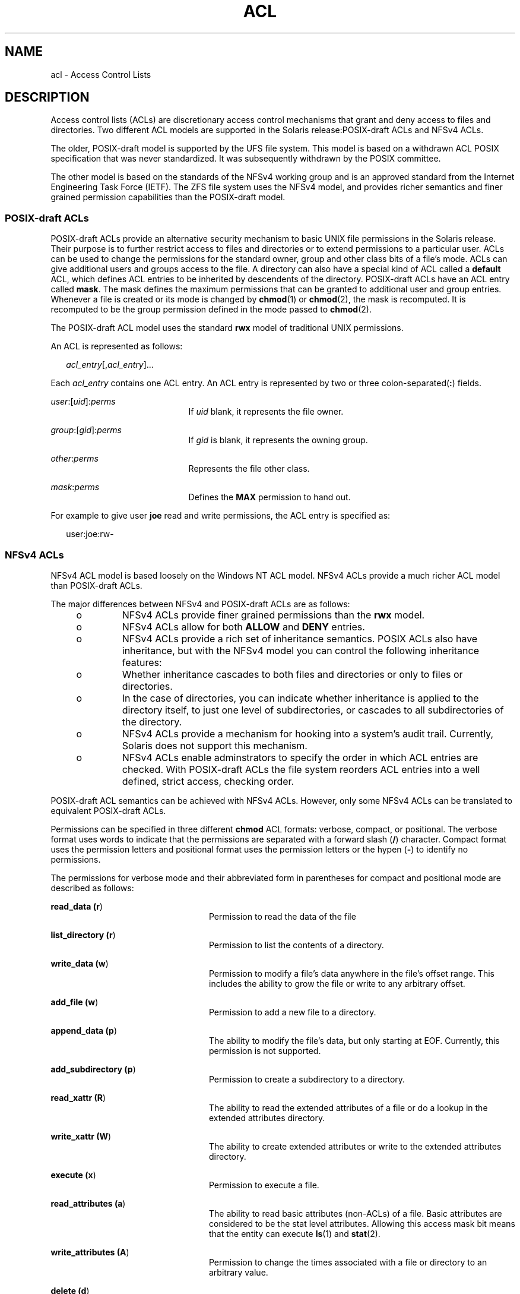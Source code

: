 '\" te
.\" Copyright (c) 2008, Sun Microsystems, Inc. All Rights Reserved.
.\" The contents of this file are subject to the terms of the Common Development and Distribution License (the "License").  You may not use this file except in compliance with the License.
.\" You can obtain a copy of the license at usr/src/OPENSOLARIS.LICENSE or http://www.opensolaris.org/os/licensing.  See the License for the specific language governing permissions and limitations under the License.
.\" When distributing Covered Code, include this CDDL HEADER in each file and include the License file at usr/src/OPENSOLARIS.LICENSE.  If applicable, add the following below this CDDL HEADER, with the fields enclosed by brackets "[]" replaced with your own identifying information: Portions Copyright [yyyy] [name of copyright owner]
.TH ACL 5 "Sep 10, 2013"
.SH NAME
acl \- Access Control Lists
.SH DESCRIPTION
.sp
.LP
Access control lists (ACLs) are discretionary access control mechanisms that
grant and deny access to files and directories. Two different ACL models are
supported in the Solaris release:POSIX-draft ACLs and NFSv4 ACLs.
.sp
.LP
The older, POSIX-draft model is supported by the UFS file system. This model is
based on a withdrawn ACL POSIX specification that was never standardized. It
was subsequently withdrawn by the POSIX committee.
.sp
.LP
The other model is based on the standards of the NFSv4 working group and is an
approved standard from the Internet Engineering Task Force (IETF). The ZFS file
system uses the NFSv4 model, and provides richer semantics and finer grained
permission capabilities than the POSIX-draft model.
.SS "\fBPOSIX\fR-draft \fBACL\fRs"
.sp
.LP
POSIX-draft ACLs provide an alternative security mechanism to basic UNIX file
permissions in the Solaris release. Their purpose is to further restrict access
to files and directories or to extend permissions to a particular user. ACLs
can be used to change the permissions for the standard owner, group and other
class bits of a file's mode. ACLs can give additional users and groups access
to the file. A directory can also have a special kind of ACL called a
\fBdefault\fR ACL, which defines ACL entries to be inherited by descendents of
the directory. POSIX-draft ACLs have an ACL entry called \fBmask\fR. The mask
defines the maximum permissions that can be granted to additional user and
group entries. Whenever a file is created or its mode is changed by
\fBchmod\fR(1) or \fBchmod\fR(2), the mask is recomputed. It is recomputed to
be the group permission defined in the mode passed to \fBchmod\fR(2).
.sp
.LP
The POSIX-draft ACL model uses the standard \fBrwx\fR model of traditional UNIX
permissions.
.sp
.LP
An ACL is represented as follows:
.sp
.in +2
.nf
\fIacl_entry\fR[,\fIacl_entry\fR]...
.fi
.in -2
.sp

.sp
.LP
Each \fIacl_entry\fR contains one ACL entry. An ACL entry is represented by two
or three colon-separated(\fB:\fR) fields.
.sp
.ne 2
.na
\fB\fIuser\fR:[\fIuid\fR]:\fIperms\fR\fR
.ad
.RS 21n
If \fIuid\fR blank, it represents the file owner.
.RE

.sp
.ne 2
.na
\fB\fIgroup\fR:[\fIgid\fR]:\fIperms\fR\fR
.ad
.RS 21n
If \fIgid\fR is blank, it represents the owning group.
.RE

.sp
.ne 2
.na
\fB\fIother\fR:\fIperms\fR\fR
.ad
.RS 21n
Represents the file other class.
.RE

.sp
.ne 2
.na
\fB\fImask\fR:\fIperms\fR\fR
.ad
.RS 21n
Defines the \fBMAX\fR permission to hand out.
.RE

.sp
.LP
For example to give user \fBjoe\fR read and write permissions, the ACL entry is
specified as:
.sp
.in +2
.nf
user:joe:rw-
.fi
.in -2
.sp

.SS "\fBNFS\fRv4 \fBACL\fRs"
.sp
.LP
NFSv4 ACL model is based loosely on the Windows NT ACL model. NFSv4 ACLs
provide a much richer ACL model than POSIX-draft ACLs.
.sp
.LP
The major differences between NFSv4 and POSIX-draft ACLs are as follows:
.RS +4
.TP
.ie t \(bu
.el o
NFSv4 ACLs provide finer grained permissions than the \fBrwx\fR model.
.RE
.RS +4
.TP
.ie t \(bu
.el o
NFSv4 ACLs allow for both \fBALLOW\fR and \fBDENY\fR entries.
.RE
.RS +4
.TP
.ie t \(bu
.el o
NFSv4 ACLs provide a rich set of inheritance semantics. POSIX ACLs also have
inheritance, but with the NFSv4 model you can control the following inheritance
features:
.RS +4
.TP
.ie t \(bu
.el o
Whether inheritance cascades to both files and directories or only to files or
directories.
.RE
.RS +4
.TP
.ie t \(bu
.el o
In the case of directories, you can indicate whether inheritance is applied to
the directory itself, to just one level of subdirectories, or cascades to all
subdirectories of the directory.
.RE
.RE
.RS +4
.TP
.ie t \(bu
.el o
NFSv4 ACLs provide a mechanism for hooking into a system's audit trail.
Currently, Solaris does not support this mechanism.
.RE
.RS +4
.TP
.ie t \(bu
.el o
NFSv4 ACLs enable adminstrators to specify the order in which ACL entries are
checked. With POSIX-draft ACLs the file system reorders ACL entries into a well
defined, strict access, checking order.
.RE
.sp
.LP
POSIX-draft ACL semantics can be achieved with NFSv4 ACLs. However, only some
NFSv4 ACLs can be translated to equivalent POSIX-draft ACLs.
.sp
.LP
Permissions can be specified in three different \fBchmod\fR ACL formats:
verbose, compact, or positional. The verbose format uses words to indicate that
the permissions are separated with a forward slash (\fB/\fR) character. Compact
format uses the permission letters and positional format uses the permission
letters or the hypen (\fB-\fR) to identify no permissions.
.sp
.LP
The permissions for verbose mode and their abbreviated form in parentheses for
compact and positional mode are described as follows:
.sp
.ne 2
.na
\fBread_data (\fBr\fR)\fR
.ad
.RS 24n
Permission to read the data of the file
.RE

.sp
.ne 2
.na
\fBlist_directory (\fBr\fR)\fR
.ad
.RS 24n
Permission to list the contents of a directory.
.RE

.sp
.ne 2
.na
\fBwrite_data (\fBw\fR)\fR
.ad
.RS 24n
Permission to modify a file's data anywhere in the file's offset range. This
includes the ability to grow the file or write to any arbitrary offset.
.RE

.sp
.ne 2
.na
\fBadd_file (\fBw\fR)\fR
.ad
.RS 24n
Permission to add a new file to a directory.
.RE

.sp
.ne 2
.na
\fBappend_data (\fBp\fR)\fR
.ad
.RS 24n
The ability to modify the file's data, but only starting at EOF. Currently,
this permission is not supported.
.RE

.sp
.ne 2
.na
\fBadd_subdirectory (\fBp\fR)\fR
.ad
.RS 24n
Permission to create a subdirectory to a directory.
.RE

.sp
.ne 2
.na
\fBread_xattr (\fBR\fR)\fR
.ad
.RS 24n
The ability to read the extended attributes of a file or do a lookup in the
extended attributes directory.
.RE

.sp
.ne 2
.na
\fBwrite_xattr (\fBW\fR)\fR
.ad
.RS 24n
The ability to create extended attributes or write to the extended attributes
directory.
.RE

.sp
.ne 2
.na
\fBexecute (\fBx\fR)\fR
.ad
.RS 24n
Permission to execute a file.
.RE

.sp
.ne 2
.na
\fBread_attributes (\fBa\fR)\fR
.ad
.RS 24n
The ability to read basic attributes (non-ACLs) of a file. Basic attributes are
considered to be the stat level attributes. Allowing this access mask bit means
that the entity can execute \fBls\fR(1) and \fBstat\fR(2).
.RE

.sp
.ne 2
.na
\fBwrite_attributes (\fBA\fR)\fR
.ad
.RS 24n
Permission to change the times associated with a file or directory to an
arbitrary value.
.RE

.sp
.ne 2
.na
\fBdelete (\fBd\fR)\fR
.ad
.RS 24n
Permission to delete the file.
.RE

.sp
.ne 2
.na
\fBdelete_child (\fBD\fR)\fR
.ad
.RS 24n
Permission to delete a file within a directory.
.RE

.sp
.ne 2
.na
\fBread_acl (\fBc\fR)\fR
.ad
.RS 24n
Permission to read the ACL.
.RE

.sp
.ne 2
.na
\fBwrite_acl (\fBC\fR)\fR
.ad
.RS 24n
Permission to write the ACL or the ability to execute \fBchmod\fR(1) or
\fBsetfacl\fR(1).
.RE

.sp
.ne 2
.na
\fBwrite_owner (\fBo\fR)\fR
.ad
.RS 24n
Permission to change the owner or the ability to execute \fBchown\fR(1) or
\fBchgrp\fR(1).
.RE

.sp
.ne 2
.na
\fBsynchronize (\fBs\fR)\fR
.ad
.RS 24n
Permission to access a file locally at the server with synchronous reads and
writes. Currently, this permission is not supported.
.RE

.sp
.LP
The following inheritance flags are supported by NFSv4:
.sp
.ne 2
.na
\fBfile_inherit (\fBf\fR)\fR
.ad
.RS 26n
Inherit to all newly created files in a directory.
.RE

.sp
.ne 2
.na
\fBdir_inherit (\fBd\fR)\fR
.ad
.RS 26n
Inherit to all newly created directories in a directory.
.RE

.sp
.ne 2
.na
\fBinherit_only (\fBi\fR)\fR
.ad
.RS 26n
Placed on a directory, but does not apply to the directory itself, only to
newly created created files and directories. This flag requires file_inherit
and or dir_inherit to indicate what to inherit.
.RE

.sp
.ne 2
.na
\fBno_propagate (\fBn\fR)\fR
.ad
.RS 26n
Placed on directories and indicates that ACL entries should only be inherited
one level of the tree. This flag requires file_inherit and or dir_inherit to
indicate what to inherit.
.RE

.sp
.ne 2
.na
\fBsuccessful_access (\fBS)\fR)\fR
.ad
.RS 26n
Indicates if an alarm or audit record should be initiated upon successful
accesses. Used with audit/alarm ACE types.
.RE

.sp
.ne 2
.na
\fBfailed_access (\fBF\fR)\fR
.ad
.RS 26n
Indicates if an alarm or audit record should be initiated when access fails.
Used with audit/alarm ACE types.
.RE

.sp
.ne 2
.na
\fBinherited (\fBI\fR)\fR
.ad
.RS 26n
ACE was inherited.
.RE

.sp
.ne 2
.na
\fB\fB-\fR\fR
.ad
.RS 26n
No permission granted.
.RE

.sp
.LP
An NFSv4 ACL is expressed using the following syntax:
.sp
.in +2
.nf
\fIacl_entry\fR[,\fIacl_entry\fR]...

    owner@:<perms>[:inheritance flags]:<allow|deny>
    group@:<perms>[:inheritance flags]:<allow|deny>
    everyone@:<perms>[:inheritance flags]:<allow|deny>
    user:<username>[:inheritance flags]:<allow|deny>
    group:<groupname>[:inheritance flags]:<allow|deny>
.fi
.in -2

.sp
.ne 2
.na
\fBowner@\fR
.ad
.RS 10n
File owner
.RE

.sp
.ne 2
.na
\fBgroup@\fR
.ad
.RS 10n
Group owner
.RE

.sp
.ne 2
.na
\fBuser\fR
.ad
.RS 10n
Permissions for a specific user
.RE

.sp
.ne 2
.na
\fBgroup\fR
.ad
.RS 10n
Permissions for a specific group
.RE

.sp
.LP
Permission and inheritance flags are separated by a \fB/\fR character.
.sp
.LP
ACL specification examples:
.sp
.in +2
.nf
user:fred:read_data/write_data/read_attributes:file_inherit:allow
owner@:read_data:allow,group@:read_data:allow,user:tom:read_data:deny
.fi
.in -2
.sp

.sp
.LP
Using the compact ACL format, permissions are specified by using 14 unique
letters to indicate permissions.
.sp
.LP
Using the positional ACL format, permissions are specified as positional
arguments similar to the \fBls -V\fR format. The hyphen (\fB-\fR), which
indicates that no permission is granted at that position, can be omitted and
only the required letters have to be specified.
.sp
.LP
The letters above are listed in the order they would be specified in positional
notation.
.sp
.LP
With these letters you can specify permissions in the following equivalent
ways.
.sp
.in +2
.nf
user:fred:rw------R------:file_inherit:allow
.fi
.in -2
.sp

.sp
.LP
Or you can remove the \fB-\fR and scrunch it together.
.sp
.in +2
.nf
user:fred:rwR:file_inherit:allow
.fi
.in -2
.sp

.sp
.LP
The inheritance flags can also be specified in a more compact manner, as
follows:
.sp
.in +2
.nf
user:fred:rwR:f:allow
user:fred:rwR:f------:allow
.fi
.in -2
.sp

.SS "Shell-level Solaris \fBAPI\fR"
.sp
.LP
The Solaris command interface supports the manipulation of ACLs. The following
Solaris utilities accommodate both ACL models:
.sp
.ne 2
.na
\fB\fBchmod\fR\fR
.ad
.RS 12n
The \fBchmod\fR utility has been enhanced to allow for the setting and deleting
of ACLs. This is achieved by extending the symbolic-mode argument to support
ACL manipulation. See \fBchmod\fR(1) for details.
.RE

.sp
.ne 2
.na
\fB\fBcompress\fR\fR
.ad
.RS 12n
When a file is compressed any ACL associated with the original file is
preserved with the compressed file.
.RE

.sp
.ne 2
.na
\fB\fBcp\fR\fR
.ad
.RS 12n
By default, \fBcp\fR ignores ACLs, unless the \fB-p\fR option is specified.
When \fB-p\fR is specified the owner and group id, permission modes,
modification and access times, ACLs, and extended attributes if applicable are
preserved.
.RE

.sp
.ne 2
.na
\fB\fBcpio\fR\fR
.ad
.RS 12n
ACLs are preserved when the \fB-P\fR option is specified.
.RE

.sp
.ne 2
.na
\fB\fBfind\fR\fR
.ad
.RS 12n
Find locates files with ACLs when the \fB-acl\fR flag is specified.
.RE

.sp
.ne 2
.na
\fB\fBls\fR\fR
.ad
.RS 12n
By default \fBls\fR does not display ACL information. When the \fB-v\fR option
is specified, a file's ACL is displayed.
.RE

.sp
.ne 2
.na
\fB\fBmv\fR\fR
.ad
.RS 12n
When a file is moved, all attributes are carried along with the renamed file.
When a file is moved across a file system boundary, the ACLs are replicated. If
the ACL information cannot be replicated, the move fails and the source file is
not removed.
.RE

.sp
.ne 2
.na
\fB\fBpack\fR\fR
.ad
.RS 12n
When a file is packed, any ACL associated with the original file is preserved
with the packed file.
.RE

.sp
.ne 2
.na
\fB\fBrcp\fR\fR
.ad
.RS 12n
\fBrcp\fR has been enhanced to support copying. A file's ACL is only preserved
when the remote host supports ACLs.
.RE

.sp
.ne 2
.na
\fB\fBtar\fR\fR
.ad
.RS 12n
ACLs are preserved when the \fB-p\fR option is specified.
.RE

.sp
.ne 2
.na
\fB\fBunpack\fR\fR
.ad
.RS 12n
When a file with an ACL is unpacked, the unpacked file retains the ACL
information.
.RE

.SS "Application-level \fBAPI\fR"
.sp
.LP
The primary interfaces required to access file system ACLs at the programmatic
level are the \fBacl_get()\fR and \fBacl_set()\fR functions. These functions
support both POSIX draft ACLs and NFSv4 ACLs.
.SS "Retrieving a file's \fBACL\fR"
.sp
.in +2
.nf
int acl_get(const char *path, int flag, acl_t **aclp);
int facl_get(int fd, int flag, acl_t **aclp);
.fi
.in -2

.sp
.LP
The \fBacl_get\fR(3SEC) and \fBfacl_get\fR(3SEC) functions retrieves an ACL on
a file whose name is given by path or referenced by the open file descriptor
fd. The flag argument specifies whether a trivial ACL should be retrieved. When
the flag argument equals \fBACL_NO_TRIVIAL\fR then only ACLs that are not
trivial are retrieved. The ACL is returned in the \fBaclp\fR argument.
.SS "Freeing \fBACL\fR structure"
.sp
.in +2
.nf
void acl_free(acl_t *aclp)s;
.fi
.in -2

.sp
.LP
The \fBacl_free()\fR function frees up memory allocated for the argument
\fBaclp;\fR.
.SS "Setting an \fBACL\fR on a file"
.sp
.in +2
.nf
int acl_set(const char *path, acl_t *aclp);
int facl_set(int fd, acl_t *aclp);
.fi
.in -2

.sp
.LP
The \fBacl_set\fR(3SEC) and \fBfacl_get\fR(3SEC) functions are used for setting
an ACL on a file whose name is given by path or referenced by the open file
descriptor \fBfd\fR. The \fBaclp\fR argument specifies the ACL to set. The
\fBacl_set\fR(3SEC) translates an POSIX-draft ACL into a NFSv4 ACL when the
target file systems supports NFSv4 ACLs. No translation is performed when
trying to set an NFSv4 ACL on a POSIX-draft ACL supported file system.
.SS "Determining an \fBACL\fR's trivialness"
.sp
.in +2
.nf
int acl_trivial(const char *path);
.fi
.in -2

.sp
.LP
The \fBacl_trivial()\fR function is used to determine whether a file has a
trivial ACL. The trivialness of a file's ACL depends on the type of ACL it is.
For POSIX-draft ACLs, it implies the ACL has greater than
\fBMIN_ACL_ENTRIES\fR. For NFSv4/ZFS style ACLs, it implies that the ACL has
entries other than \fBowner@\fR, \fBgroup@\fR and \fBeveryone@\fR, inheritance
flags are set, or the ACL is not ordered in a manner that meets POSIX access
control requirements.
.SS "Removing all \fBACL\fRs from a file"
.sp
.in +2
.nf
int acl_strip(const char *path, uid_t uid, gid_t gid, mode_t mode);
.fi
.in -2

.sp
.LP
The \fBacl_strip()\fR function removes all ACLs from a file and replaces them
with a trivial ACL based off of the passed in argument mode. After replacing
the ACL the owner and group of the file are set to the values specified in the
uid and gid parameters.
.SS "Converting \fBACL\fRs to/from external representation"
.sp
.in +2
.nf
int acl_fromtext(const char *path, acl_t **aclp);
char *acl_totext(acl_t *aclp, int flags);
.fi
.in -2

.sp
.LP
The \fBacl_text()\fR function converts an internal ACL representation pointed
to by aclp into an external representation. See \fBDESCRIPTION\fR for details
about external representation.
.sp
.LP
The \fBacl_fromtext()\fR functions converts and external representation into an
internal representation. See \fBDESCRIPTION\fR for details about external
representation.
.SH EXAMPLES
.sp
.LP
The following examples demonstrate how the API can be used to perform basic
operations on ACLs.
.LP
\fBExample 1 \fRRetrieving and Setting an ACL
.sp
.LP
Use the following to retrieve an ACL and set it on another file:

.sp
.in +2
.nf
error = acl_get("file", ACL_NO_TRIVIAL, &aclp);

if (error == 0 && aclp != NULL) {
error = acl_set("file2", aclp)
acl_free(aclp);
}
\&...
.fi
.in -2

.LP
\fBExample 2 \fRRetrieving and Setting Any ACLs
.sp
.LP
Use the following to retrieve any ACL, including trivial ACLs, and set it on
another file:

.sp
.in +2
.nf
error = acl_get("file3", 0, &aclp);
if (error == 0) {
error = acl_set("file4", aclp)
acl_free(aclp);
}
\&...
.fi
.in -2

.LP
\fBExample 3 \fRDetermining if a File has a Trivial ACL
.sp
.LP
Use the following to determine if a file has a trivial ACL:

.sp
.in +2
.nf
istrivial = acl_trivial("file")

if (istrivial == 0)
printf("file %s has a trivial ACL\en", file);
else
printf("file %s has a NON-trivial ACL\en", file);
\&...
.fi
.in -2

.LP
\fBExample 4 \fRRemoving all ACLs from a File
.sp
.LP
Use the following to remove all ACLs from a file, and set a new mode, owner,
and group:

.sp
.in +2
.nf
error = acl_strip("file", 10, 100, 0644);
\&...
.fi
.in -2

.SH SEE ALSO
.sp
.LP
\fBchgrp\fR(1), \fBchmod\fR(1), \fBchown\fR(1), \fBcp\fR(1), \fBcpio\fR(1),
\fBfind\fR(1), \fBls\fR(1), \fBmv\fR(1), \fBtar\fR(1), \fBsetfacl\fR(1),
\fBchmod\fR(2), \fBacl\fR(2),\fBstat\fR(2),\fBacl_get\fR(3SEC),
\fBaclsort\fR(3SEC), \fBacl_fromtext\fR(3SEC), \fBacl_free\fR(3SEC),
\fBacl_strip\fR(3SEC), \fBacl_trivial\fR(3SEC)
